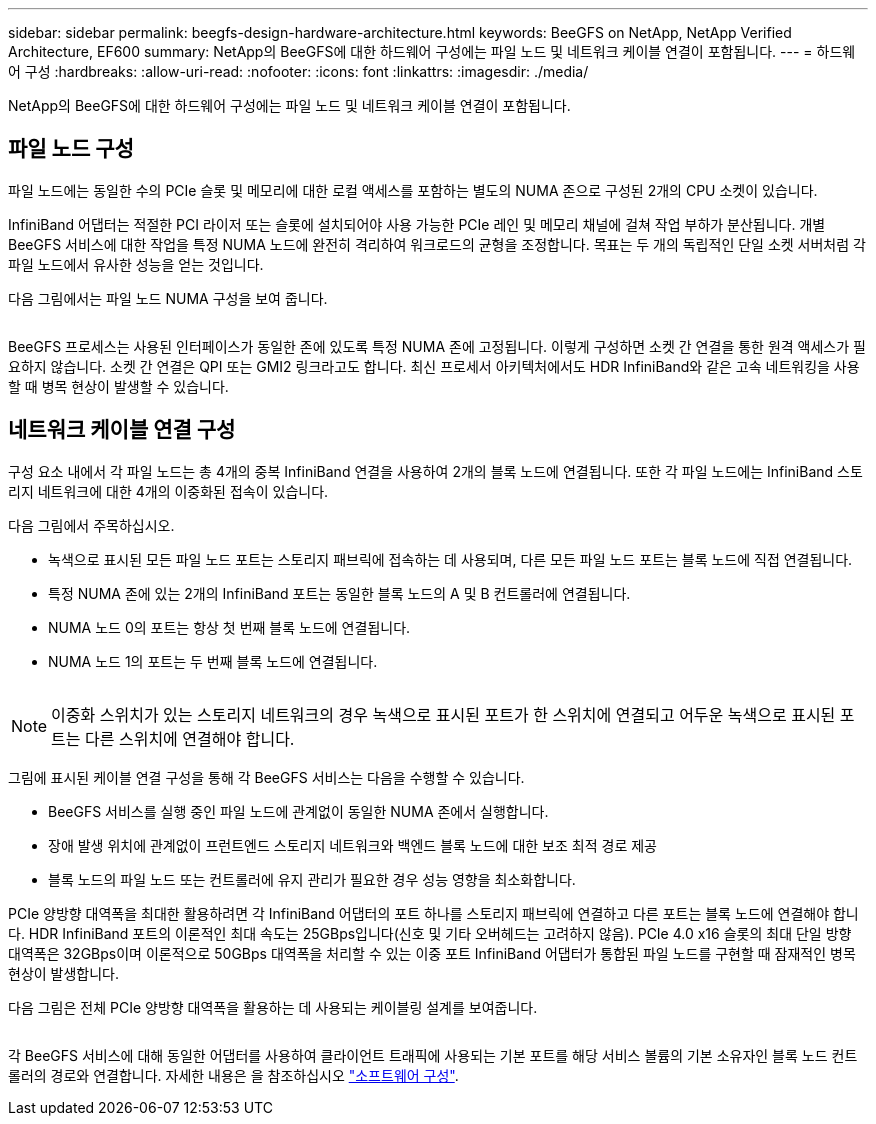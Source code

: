 ---
sidebar: sidebar 
permalink: beegfs-design-hardware-architecture.html 
keywords: BeeGFS on NetApp, NetApp Verified Architecture, EF600 
summary: NetApp의 BeeGFS에 대한 하드웨어 구성에는 파일 노드 및 네트워크 케이블 연결이 포함됩니다. 
---
= 하드웨어 구성
:hardbreaks:
:allow-uri-read: 
:nofooter: 
:icons: font
:linkattrs: 
:imagesdir: ./media/


[role="lead"]
NetApp의 BeeGFS에 대한 하드웨어 구성에는 파일 노드 및 네트워크 케이블 연결이 포함됩니다.



== 파일 노드 구성

파일 노드에는 동일한 수의 PCIe 슬롯 및 메모리에 대한 로컬 액세스를 포함하는 별도의 NUMA 존으로 구성된 2개의 CPU 소켓이 있습니다.

InfiniBand 어댑터는 적절한 PCI 라이저 또는 슬롯에 설치되어야 사용 가능한 PCIe 레인 및 메모리 채널에 걸쳐 작업 부하가 분산됩니다. 개별 BeeGFS 서비스에 대한 작업을 특정 NUMA 노드에 완전히 격리하여 워크로드의 균형을 조정합니다. 목표는 두 개의 독립적인 단일 소켓 서버처럼 각 파일 노드에서 유사한 성능을 얻는 것입니다.

다음 그림에서는 파일 노드 NUMA 구성을 보여 줍니다.

image:../media/beegfs-design-image5-small.png[""]

BeeGFS 프로세스는 사용된 인터페이스가 동일한 존에 있도록 특정 NUMA 존에 고정됩니다. 이렇게 구성하면 소켓 간 연결을 통한 원격 액세스가 필요하지 않습니다. 소켓 간 연결은 QPI 또는 GMI2 링크라고도 합니다. 최신 프로세서 아키텍처에서도 HDR InfiniBand와 같은 고속 네트워킹을 사용할 때 병목 현상이 발생할 수 있습니다.



== 네트워크 케이블 연결 구성

구성 요소 내에서 각 파일 노드는 총 4개의 중복 InfiniBand 연결을 사용하여 2개의 블록 노드에 연결됩니다. 또한 각 파일 노드에는 InfiniBand 스토리지 네트워크에 대한 4개의 이중화된 접속이 있습니다.

다음 그림에서 주목하십시오.

* 녹색으로 표시된 모든 파일 노드 포트는 스토리지 패브릭에 접속하는 데 사용되며, 다른 모든 파일 노드 포트는 블록 노드에 직접 연결됩니다.
* 특정 NUMA 존에 있는 2개의 InfiniBand 포트는 동일한 블록 노드의 A 및 B 컨트롤러에 연결됩니다.
* NUMA 노드 0의 포트는 항상 첫 번째 블록 노드에 연결됩니다.
* NUMA 노드 1의 포트는 두 번째 블록 노드에 연결됩니다.


image:../media/beegfs-design-image6.png[""]


NOTE: 이중화 스위치가 있는 스토리지 네트워크의 경우 녹색으로 표시된 포트가 한 스위치에 연결되고 어두운 녹색으로 표시된 포트는 다른 스위치에 연결해야 합니다.

그림에 표시된 케이블 연결 구성을 통해 각 BeeGFS 서비스는 다음을 수행할 수 있습니다.

* BeeGFS 서비스를 실행 중인 파일 노드에 관계없이 동일한 NUMA 존에서 실행합니다.
* 장애 발생 위치에 관계없이 프런트엔드 스토리지 네트워크와 백엔드 블록 노드에 대한 보조 최적 경로 제공
* 블록 노드의 파일 노드 또는 컨트롤러에 유지 관리가 필요한 경우 성능 영향을 최소화합니다.


PCIe 양방향 대역폭을 최대한 활용하려면 각 InfiniBand 어댑터의 포트 하나를 스토리지 패브릭에 연결하고 다른 포트는 블록 노드에 연결해야 합니다. HDR InfiniBand 포트의 이론적인 최대 속도는 25GBps입니다(신호 및 기타 오버헤드는 고려하지 않음). PCIe 4.0 x16 슬롯의 최대 단일 방향 대역폭은 32GBps이며 이론적으로 50GBps 대역폭을 처리할 수 있는 이중 포트 InfiniBand 어댑터가 통합된 파일 노드를 구현할 때 잠재적인 병목 현상이 발생합니다.

다음 그림은 전체 PCIe 양방향 대역폭을 활용하는 데 사용되는 케이블링 설계를 보여줍니다.

image:../media/beegfs-design-image7.png[""]

각 BeeGFS 서비스에 대해 동일한 어댑터를 사용하여 클라이언트 트래픽에 사용되는 기본 포트를 해당 서비스 볼륨의 기본 소유자인 블록 노드 컨트롤러의 경로와 연결합니다. 자세한 내용은 을 참조하십시오 link:beegfs-design-software-architecture.html["소프트웨어 구성"].
